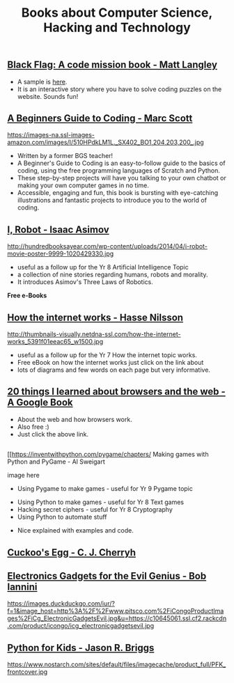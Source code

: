 #+STARTUP:indent
#+HTML_HEAD: <link rel="stylesheet" type="text/css" href="css/styles.css"/>
#+HTML_HEAD_EXTRA: <link href='http://fonts.googleapis.com/css?family=Ubuntu+Mono|Ubuntu' rel='stylesheet' type='text/css'>
#+HTML_HEAD_EXTRA: <script src="http://ajax.googleapis.com/ajax/libs/jquery/1.9.1/jquery.min.js" type="text/javascript"></script>
#+HTML_HEAD_EXTRA: <script src="js/navbar.js" type="text/javascript"></script>
#+OPTIONS: f:nil author:nil num:nil creator:nil timestamp:nil toc:nil html-style:nil

#+TITLE: Books about Computer Science, Hacking and Technology
#+AUTHOR: Paul Dougall / Marc Scott

** [[http://www.cambridge.org/codingclub-blackflag/][Black Flag: A code mission book - Matt Langley ]]
:PROPERTIES:
:HTML_CONTAINER_CLASS: learn
:END:
#+attr_html: :width 100px
[[file: ./img/blackflag.png]]
- A sample is [[http://www.codingclub.co.uk/uploaded_pdfs/BlackFlag_sample.pdf][here]]. 
- It is an interactive story where you have to solve coding puzzles on the website. Sounds fun!

** [[http://en.wikipedia.org/wiki/The_Cuckoo%27s_Egg][A Beginners Guide to Coding - Marc Scott ]]
:PROPERTIES:
:HTML_CONTAINER_CLASS: learn
:END:
#+attr_html: :width 100px
https://images-na.ssl-images-amazon.com/images/I/510HPdkLM1L._SX402_BO1,204,203,200_.jpg
- Written by a former BGS teacher!
- A Beginner's Guide to Coding is an easy-to-follow guide to the basics of coding, using the free programming languages of Scratch and Python. 
- These step-by-step projects will have you talking to your own chatbot or making your own computer games in no time. 
- Accessible, engaging and fun, this book is bursting with eye-catching illustrations and fantastic projects to introduce you to the world of coding.

** [[https://en.wikipedia.org/wiki/I,_Robot][I, Robot - Isaac Asimov]]
:PROPERTIES:
:HTML_CONTAINER_CLASS: learn
:END:
#+attr_html: :width 100px
http://hundredbooksayear.com/wp-content/uploads/2014/04/i-robot-movie-poster-9999-1020429330.jpg

- useful as a follow up for the Yr 8 Artificial Intelligence Topic
- a collection of nine stories regarding humans, robots and morality. 
- It introduces Asimov's Three Laws of Robotics.



*Free e-Books*



** [[https://www.iis.se/docs/The_Internet_How_it_Works.pdf%20][How the internet works - Hasse Nilsson]]
:PROPERTIES:
:HTML_CONTAINER_CLASS: learn
:END:
#+attr_html: :width 400px
http://thumbnails-visually.netdna-ssl.com/how-the-internet-works_5391f01eeac65_w1500.jpg

- useful as a follow up for the Yr 7 How the internet topic works.
- Free eBook on how the internet works just click on the link about
- lots of diagrams and few words on each page but very informative.

** [[http://www.20thingsilearned.com/en-GB/home][20 things I learned about browsers and the web - A Google Book]]
:PROPERTIES:
:HTML_CONTAINER_CLASS: learn
:END:
#+attr_html: :width 400px
[[file: ./img/twentythings.png]]

- About the web and how browsers work. 
- Also free :)
- Just click the above link.




** 
:PROPERTIES:
:HTML_CONTAINER_CLASS: learn
:END:
#+attr_html: :width 400px


[[[[https://inventwithpython.com/pygame/chapters/]] Making games with Python and PyGame - Al Sweigart


image here

- Using Pygame to make games - useful for Yr 9 Pygame topic





- Using Python to make games - useful for Yr 8 Text games
- Hacking secret ciphers - useful for Yr 8 Cryptography
- Using Python to automate stuff


- Nice explained with examples and code. 



** [[http://en.wikipedia.org/wiki/The_Cuckoo%27s_Egg][Cuckoo's Egg -  C. J. Cherryh]]
:PROPERTIES:
:HTML_CONTAINER_CLASS: learn
:END:
#+attr_html: :width 100px
[[https://upload.wikimedia.org/wikipedia/en/9/95/CherryhCuckoosEggPBCover.jpg]]

** [[http://www.amazon.co.uk/Electronic-Gadgets-Evil-Genius-Do-It-Yourself/dp/0071790594/ref%3Dpd_sim_14_1?ie%3DUTF8&refRID%3D14JAWCQMGV57W7XVYX71][Electronics Gadgets for the Evil Genius - Bob Iannini ]]
:PROPERTIES:
:HTML_CONTAINER_CLASS: learn
:END:
#+attr_html: :width 100px
https://images.duckduckgo.com/iur/?f=1&image_host=http%3A%2F%2Fwww.pitsco.com%2FiCongoProductImages%2FiCg_ElectronicGadgetsEvil.jpg&u=https://c10645061.ssl.cf2.rackcdn.com/product/icongo/icg_electronicgadgetsevil.jpg

** [[http://www.amazon.co.uk/Python-Kids-Playful-Introduction-Programming/dp/1593274076][Python for Kids - Jason R. Briggs]]
:PROPERTIES:
:HTML_CONTAINER_CLASS: learn
:END:
#+attr_html: :width 100px
https://www.nostarch.com/sites/default/files/imagecache/product_full/PFK_frontcover.jpg

